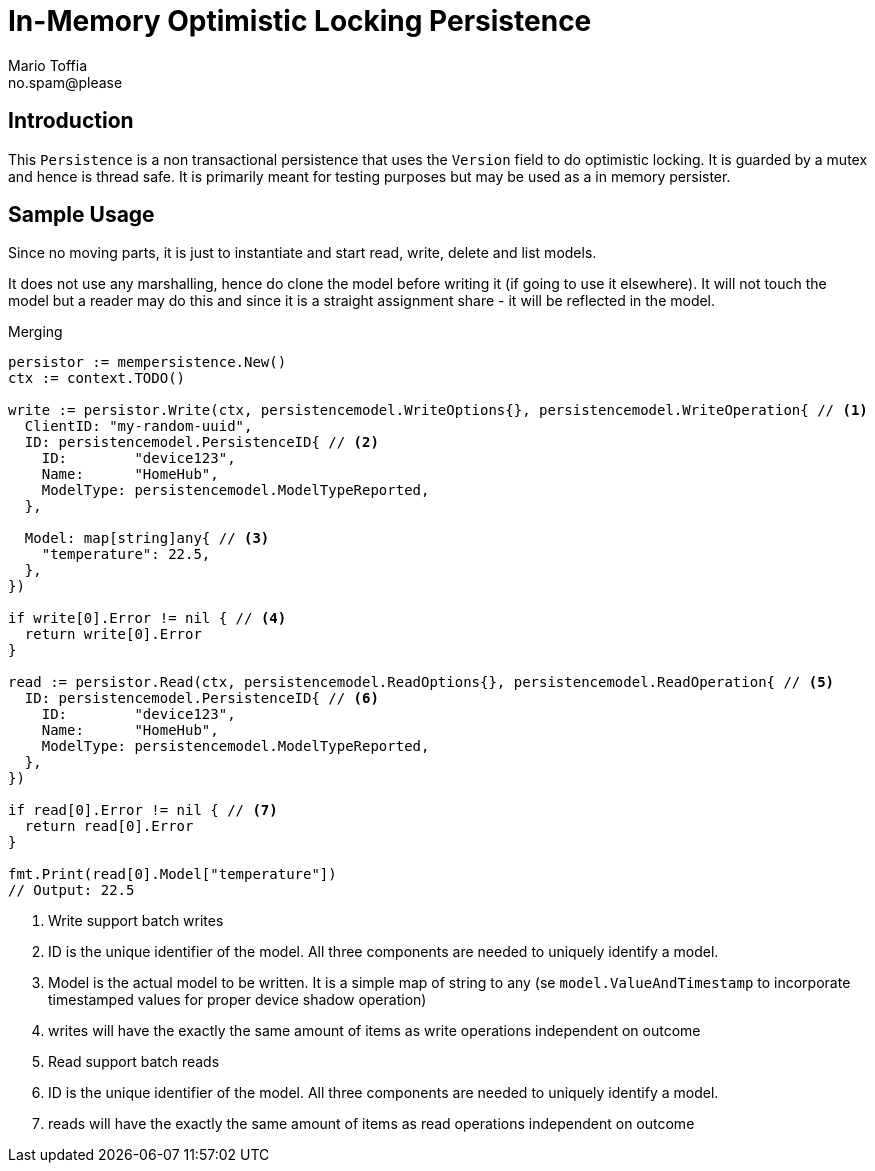 :author_name: Mario Toffia
:author_email: no.spam@please
:author: {author_name}
:email: {author_email}
:source-highlighter: highlightjs
ifndef::icons[:icons: font]
ifndef::imagesdir[:imagesdir: ../meta/assets]

= In-Memory Optimistic Locking Persistence

== Introduction
This `Persistence` is a non transactional persistence that uses the `Version` field to do optimistic locking. It is guarded by a mutex and hence is thread safe. It is primarily meant for testing purposes but may be used as a in memory persister.

== Sample Usage
Since no moving parts, it is just to instantiate and start read, write, delete and list models.

It does not use any marshalling, hence do clone the model before writing it (if going to use it elsewhere). It will not touch the model
but a reader may do this and since it is a straight assignment share - it will be reflected in the model.

.Merging
[source,go]
----
persistor := mempersistence.New()
ctx := context.TODO()

write := persistor.Write(ctx, persistencemodel.WriteOptions{}, persistencemodel.WriteOperation{ // <1>
  ClientID: "my-random-uuid",
  ID: persistencemodel.PersistenceID{ // <2>
    ID:        "device123",
    Name:      "HomeHub",
    ModelType: persistencemodel.ModelTypeReported,
  },

  Model: map[string]any{ // <3>
    "temperature": 22.5,
  },
})

if write[0].Error != nil { // <4>
  return write[0].Error
}

read := persistor.Read(ctx, persistencemodel.ReadOptions{}, persistencemodel.ReadOperation{ // <5>
  ID: persistencemodel.PersistenceID{ // <6>
    ID:        "device123",
    Name:      "HomeHub",
    ModelType: persistencemodel.ModelTypeReported,
  },
})

if read[0].Error != nil { // <7>
  return read[0].Error
}

fmt.Print(read[0].Model["temperature"])
// Output: 22.5
----
<1> Write support batch writes
<2> ID is the unique identifier of the model. All three components are needed to uniquely identify a model.
<3> Model is the actual model to be written. It is a simple map of string to any (se `model.ValueAndTimestamp` to incorporate timestamped values for proper device shadow operation)
<4> writes will have the exactly the same amount of items as write operations independent on outcome
<5> Read support batch reads
<6> ID is the unique identifier of the model. All three components are needed to uniquely identify a model.
<7> reads will have the exactly the same amount of items as read operations independent on outcome

